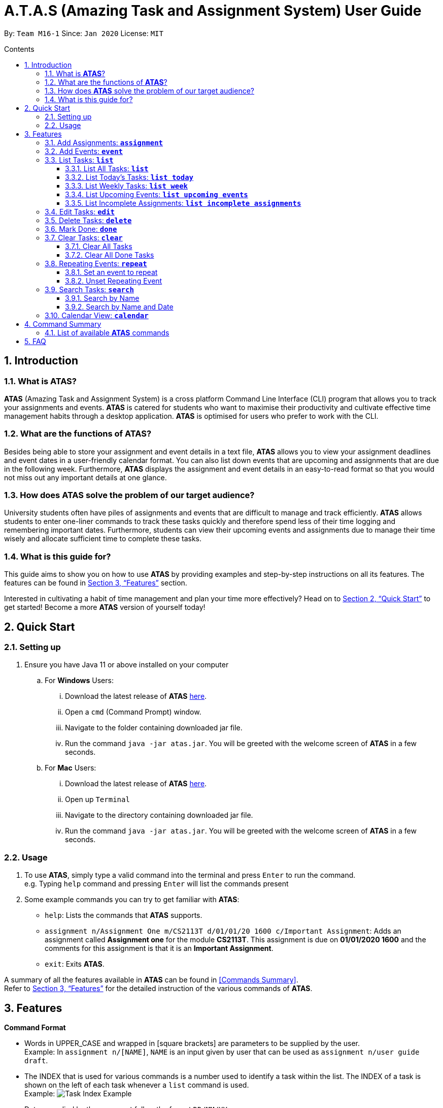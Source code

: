 = A.T.A.S (Amazing Task and Assignment System) User Guide
:site-section: UserGuide
:toc:
:toclevels: 4
:toc-title: Contents
:toc-placement: preamble
:sectnums:
:imagesDir: images
:stylesDir: stylesheets
:xrefstyle: full
:experimental:
ifdef::env-github[]
:tip-caption: :bulb:
:note-caption: :information_source:
endif::[]

By: `Team M16-1` Since: `Jan 2020` License: `MIT`

== Introduction

=== What is *ATAS*?
*ATAS* (Amazing Task and Assignment System) is a cross platform Command Line Interface (CLI) program that allows you to track your
assignments and events. *ATAS* is catered for students who want to maximise their productivity and cultivate
effective time management habits through a desktop application. *ATAS* is optimised for users who prefer to work with
the CLI.

=== What are the functions of *ATAS*?
Besides being able to store your assignment and event details in a text file, *ATAS* allows you to view your assignment
deadlines and event dates in a user-friendly calendar format. You can also list down events that are upcoming and assignments
that are due in the following week. Furthermore, *ATAS* displays the assignment and event details in an easy-to-read format
so that you would not miss out any important details at one glance.

=== How does *ATAS* solve the problem of our target audience?
University students often have piles of assignments and events that are difficult to manage and track efficiently.
*ATAS* allows students to enter one-liner commands to track these tasks quickly and therefore spend less of their time
logging and remembering important dates. Furthermore, students can view their upcoming events and assignments due to
manage their time wisely and allocate sufficient time to complete these tasks.

=== What is this guide for?
This guide aims to show you on how to use *ATAS* by providing examples and step-by-step instructions on all its features.
The features can be found in <<Features>> section.

Interested in cultivating a habit of time management and plan your time more effectively? Head on to <<Quick Start>> to
get started! Become a more *ATAS* version of yourself today!

== Quick Start

=== Setting up
. Ensure you have Java 11 or above installed on your computer
.. For *Windows* Users:
... Download the latest release of *ATAS* https://github.com/AY1920S2-CS2113T-M16-1/tp/releases[here].
... Open a `cmd` (Command Prompt) window.
... Navigate to the folder containing downloaded jar file.
... Run the command `java -jar atas.jar`. You will be greeted with the welcome screen of *ATAS* in a few seconds.

.. For *Mac* Users:
... Download the latest release of *ATAS* https://github.com/AY1920S2-CS2113T-M16-1/tp/releases[here].
... Open up `Terminal`
... Navigate to the directory containing downloaded jar file.
... Run the command `java -jar atas.jar`. You will be greeted with the welcome screen of *ATAS* in a few seconds.

=== Usage
. To use *ATAS*, simply type a valid command into the terminal and press kbd:[Enter] to run the command. +
e.g. Typing `help` command and pressing kbd:[Enter] will list the commands present
. Some example commands you can try to get familiar with *ATAS*:
* `help`: Lists the commands that *ATAS* supports.
* `assignment n/Assignment One m/CS2113T d/01/01/20 1600 c/Important Assignment`: Adds an assignment called *Assignment
one* for the module *CS2113T*. This assignment is due on *01/01/2020 1600* and the comments for this assignment is that
it is an *Important Assignment*.
* `exit`: Exits *ATAS*.

A summary of all the features available in *ATAS* can be found in <<Commands Summary>>. +
Refer to <<Features>> for the detailed instruction of the various commands of *ATAS*.

== Features

*Command Format*

* Words in UPPER_CASE and wrapped in [square brackets] are parameters to be supplied by the user. +
   Example: In `assignment n/[NAME]`, `NAME` is an input given by user that can be used as `assignment n/user guide draft`.

* The INDEX that is used for various commands is a number used to identify a task within the list. The INDEX of a task is
shown on the left of each task whenever a `list` command is used. +
Example: image:task_index_example.png[Task Index Example]

* Dates supplied by the user must follow the format `DD/MM/YY`. +
Example: 01/03/20 represents the date 1st March 2020

* Times supplied by the user must follow the 24h format `HHmm`. +
Example: 0259 represents the time 2:59am, and 2300 represents the time 11:00pm

* The parameters of a command cannot be reordered. +
Example: For the `assignment` command, typing `assignment n/Finals c/50% m/CS1231 d/30/10/20 1300` will result in an error as the COMMENTS parameter is in
the wrong position.

[NOTE]
Don't worry if all of these seems overwhelming. +
There are plenty of examples provided to aid your understanding and learning of *ATAS* commands


=== Add Assignments: *`assignment`*
An assignment is a task that you have to complete by a certain deadline, for a particular module. +
You can add an assignment to *ATAS*, containing various details.

Format: `assignment n/[NAME] m/[MODULE] d/[DATE] [TIME] c/[COMMENTS]`

* `NAME` is the name of your assignment.
* `MODULE` is the module that your assignment is for.
* `DATE TIME` is the deadline of your assignment.
* `COMMENTS` will be any other notes relevant to your assignment.

[NOTE]
The new `assignment` added cannot have both the same `NAME` and `MODULE` as another existing `assignment`.

Example: `assignment n/Final Reflection Draft m/GEQ1000 d/01/04/20 2359 c/Last chance to get feedback!`

Expected Outcome:
```
Added task:
     [A][X] Final Reflection Draft (by: Wed 01 Apr 2020 23:59 | mod: GEQ1000)
            notes: Last chance to get feedback!
Now you have 1 task in the list!
```

=== Add Events: *`event`*
An event is a task that you plan to do at a particular date and time. +
You can add an event to *ATAS*, containing various details.

Format: `event n/[NAME] l/[LOCATION] d/[DATE] [START_TIME] - [END_TIME] c/[COMMENTS]`

* `NAME` is the name of your event.
* `LOCATION` is where your event will take place.
* `DATE START_TIME - END_TIME` is the date and time when your event will take place +
* `COMMENTS` will be any other notes relevant to your `event`

[NOTE]
The new `event` added cannot have the same `NAME` as another existing `event`

Example: `event n/Lecture l/NUS LT19 d/25/03/20 0800 - 1000 c/Remember to bring a jacket`

Expected Outcome:
```
Added task:
     [E][X] Lecture (at: NUS LT19 | Wed 25 Mar 2020 08:00 - 10:00)
            notes: Remember to bring a jacket
Now you have 1 task in the list!
```

=== List Tasks: *`list`*
You can view the tasks that you have stored in *ATAS*. +
Various keywords can be used to only show the tasks you are interested in.

==== List All Tasks: *`list`*
You can view all tasks stored in *ATAS* at once.

Format: `list`

Expected Outcome:
```
Here are the relevant tasks:
  1. [A][X] Final Reflection Draft (by: Wed 01 Apr 2020 23:59 | mod: GEQ1000)
            notes: Last chance to get feedback!
  2. [E][X] Lecture (at: NUS LT19 | Wed 25 Mar 2020 08:00 - 10:00)
            notes: Remember to bring a jacket
  3. [A][/] Assignment 2 (by: Fri 27 Mar 2020 23:59 | mod: CS3235)
            notes: Follow submission instructions
  4. [E][X] UG DG peer review (at: Home | Fri 27 Mar 2020 10:00 - 11:35)
            notes: Zoom meeting
  5. [A][X] ATAS v2 (by: Sun 29 Mar 2020 22:00 | mod: CS2113T)
            notes: Complete DG draft to get tutor comments
  6. [E][X] Online Career Fair (at: NUS TalentConnect | Tue 31 Mar 2020 09:00 - 18:00)
            notes: Look for internship
  7. [E][X] CS2113T Final Exam (at: TBD | Sat 02 May 2020 13:00 - 14:00)
            notes: Have to check the exam venue and duration again
```

==== List Today's Tasks: *`list today`*
You can view only the tasks you have today.

Format: `list today`

Expected Outcome (Assuming today's date is 27th March 2020):
```
Here are the relevant tasks:
  3. [A][/] Assignment 2 (by: Fri 27 Mar 2020 23:59 | mod: CS3235)
            notes: Follow submission instructions
  4. [E][X] UG DG peer review (at: Home | Fri 27 Mar 2020 10:00 - 11:35)
            notes: Zoom meeting
```

==== List Weekly Tasks: *`list week`*
You can view all the tasks for the next 7 days

Format: `list week`

Expected Outcome (Assuming today's date is 27 March 2020):

```
Here are the relevant tasks:
  1. [A][X] Final Reflection Draft (by: Wed 01 Apr 2020 23:59 | mod: GEQ1000)
            notes: Last chance to get feedback!
  3. [A][/] Assignment 2 (by: Fri 27 Mar 2020 23:59 | mod: CS3235)
            notes: Follow submission instructions
  4. [E][/] UG DG peer review (at: Home | Fri 27 Mar 2020 10:00 - 11:35)
            notes: Zoom meeting
  5. [A][X] ATAS v2 (by: Sun 29 Mar 2020 22:00 | mod: CS2113T)
            notes: Complete DG draft to get tutor comments
  6. [E][X] Online Career Fair (at: NUS TalentConnect | Tue 31 Mar 2020 09:00 - 18:00)
            notes: Look for internship
```

==== List Upcoming Events: *`list upcoming events`*
You can view all your *upcoming events* from the list of tasks.

Format: `list upcoming events`

Expected outcome:

```
Here are the relevant tasks:
  4. [E][/] UG DG peer review (at: Home | Fri 27 Mar 2020 10:00 - 11:35)
            notes: Zoom meeting
  6. [E][X] Online Career Fair (at: NUS TalentConnect | Tue 31 Mar 2020 09:00 - 18:00)
            notes: Look for internship
  7. [E][X] CS2113T Final Exam (at: TBD | Sat 02 May 2020 13:00 - 14:00)
            notes: Have to check the exam venue and duration again
```

==== List Incomplete Assignments: *`list incomplete assignments`*
You can view all your *incomplete assignments* from the list of tasks.

Format: `list incomplete assignments`

Expected outcome:

```
Here are the relevant tasks:
  1. [A][X] Final Reflection Draft (by: Wed 01 Apr 2020 23:59 | mod: GEQ1000)
            notes: Last chance to get feedback!
  5. [A][X] ATAS v2 (by: Sun 29 Mar 2020 22:00 | mod: CS2113T)
            notes: Complete DG draft to get tutor comments
```

=== Edit Tasks: *`edit`*
You can edit tasks in your existing list if there are any changes.

Format: `edit [INDEX]`

[TIP]
Users can issue a `list` command to find the index of specific tasks. +
Refer to <<List Tasks: *`list`*>> for usage of the `list` commands.

Example: `edit 1`

After issuing the `edit` command, you can input the changes you want to make by entering in the `assignment` or `events`
command. +
Refer to <<Add Assignments: *`assignment`*>> or <<Add Events: *`event`*>> for usage of the commands.

=== Delete Tasks: *`delete`*
You can delete unwanted tasks in your existing list.

Format: `delete [INDEX]`

[TIP]
Users can issue a `list` command to find the index of specific tasks. +
Refer to <<List Tasks: *`list`*>> for usage of the `list` commands.

Example: `delete 1`

=== Mark Done: *`done`*
You can mark a completed task as done in your existing list.

Format: `done [INDEX]`

[TIP]
Users can issue a `list` command to find the index of specific tasks. +
Refer to <<List Tasks: *`list`*>> for usage of the `list` commands.

Example: `done 1`

Expected outcome:
```
[Final Reflection Draft] has been marked done!
```

=== Clear Tasks: *`clear`*
==== Clear All Tasks
You can clear *all* tasks in the list if you want to start from a fresh list. The stored list will also be cleared.

Format: `clear all`

==== Clear All Done Tasks
* You can clear all tasks which are marked `done` if you want to view only tasks that are not done in the list. This will
also be reflected in the stored list. +
* Format: `clear done`
You can clear all tasks which are marked `done` if you want to view only tasks that are not done in the list. This will
also be reflected in the stored list.

Format: `clear done`

=== Repeating Events: *`repeat`*
==== Set an event to repeat
Set an event to repeat indefinitely for every period specified by identifying the period and the event index.

Format: `repeat id/[INDEX] p/[PERIOD_NUM] [PERIOD_TYPE]`

[NOTE]
Available Period: Day [d], Week [w], Month [m], Year [y]

Example: `repeat id/6 p/11m` +
This command will repeat task of index 6 every 11 months.

Expected outcome:
```
 [Online Career Fair] will repeat every 11 months.
```
[NOTE]
Index of task specified has to be an *event* task.

==== Unset Repeating Event
Stop a repeating event from continuing to repeat.

Format: `repeat id/[INDEX] p/0`

[TIP]
You can think of this as repeating the task every 0 days and hence not repeating!

Example: `repeat id/6 p/0` +
This command will cause task of index 6 to stop repeating.

Expected outcome:
```
[Online Career Fair] will no longer repeat.
```
=== Search Tasks: *`search`*
==== Search by Name
You can search for tasks in the list by specifying the type and name of task you might be searching for.

[TIP]
You do not need to key in the full name of the task. *ATAS* recognises partial words and would try to match it to the
actual name.

Format: `search t/[TASK TYPE] n/[TASK NAME]`

Example: `search t/event n/te`

Expected outcome:
```
Here are the search results:
  1.[E][X] Test (at: test | Fri 24 Apr 2020 11:00 - 12:00)
      [3d]  notes: Test
  2.[E][X] Test2 (at: test2 | Wed 03 Jun 2020 13:00 - 14:00)
      [1w]  notes: Test2
  3.[E][X] Test3 (at: test3 | Fri 01 May 2020 11:00 - 12:00)
      [1m]  notes: Test3
  4.[E][X] Test4 (at: test4 | Wed 29 Apr 2020 11:00 - 12:00)
      [1m]  notes: Test4
```

==== Search by Name and Date
You can search for tasks in the list by specifying the type, name, and date of the task you might be searching for.

[TIP]
You do not need to key in the full name of the task. *ATAS* recognises partial words and would try to match it to the
actual name.

Format: `searchd t/[TASK TYPE] n/[TASK NAME] d/[DD/MM/YY]`

Example: `searchd t/event n/te d/01/05/20`

Expected outcome:
```
Here are the search results:
  1.[E][X] Test3 (at: test3 | Fri 01 May 2020 11:00 - 12:00)
      [1m]  notes: Test3
```

=== Calendar View: *`calendar`*
You can obtain an calendar overview of all tasks you might have in the specified date. This feature also takes into
consideration repeating events that you might have set. This allows for an intuitive way to plan for your free time as you
can see your free slots at a glance.

Format: `calendar d/[DD/MM/YY]`

Expected outcome:

image::calendar.png[calendar.png]

== Command Summary
=== List of available *ATAS* commands
[cols="10a,10a,40m,40m"]
|===
|S/N |Function |Format | Example

|01|Help|help|-
|02|Exit|exit|-
|03|Adding Assignments|assignment n/[ASSIGNMENT NAME] m/[MODULE] d/[DD/MM/YY HHmm] c/[COMMENTS]|
assignment n/Assignment One m/CS2113T d/01/01/20 1200 c/None
|04|Adding Events|event n/[EVENT NAME] l/[LOCATION] d/[DD/MM/YY HHmm - HHmm] c/[COMMENTS]|
event n/Meeting l/Classroom d/01/01/20 1200 - 1400 c/None
|05|List All Tasks|list|-
|06|List Today's Tasks|list today|-
|06|List This Week's Tasks|list week|-
|07|List Upcoming Events|list upcoming events|-
|08|List Incomplete Assignments|list incomplete assignments|-
|09|Mark a Task as Done|done [INDEX]|done 1
|10|Edit a Task|edit [INDEX]|edit 1
|11|Clear All Tasks|clear all|-
|12|Clear All Completed Tasks|clear done|-
|13|Set Tasks to Repeat|repeat id/[INDEX] p/[PERIOD_NUM] [PERIOD_TYPE]|repeat id/1 p/3d
|14|Unset Repeating Tasks|repeat id/[INDEX] p/0|repeat id/1 p/0
|15|Search for Tasks|search t/[TASK TYPE] n/[TASK NAME]|search t/assignment n/Assignment one
|16|Search by Date|searchd t/[TASK TYPE] n/[TASK NAME] d/[DD/MM/YY]|searchd t/assignment n/Assignment one d/01/01/20
|17|Calendar View|calendar d/[DD/MM/YY]|calendar d/01/01/2020
|===

== FAQ
Q: Can I transfer my saved data to a computer with a different operating system? +
A: Yes, you can! To do so, follow the instructions mentioned in the answer below.

Q: How do I transfer my saved data to another computer? +
A: In the folder where your *ATAS* jar file is located, look for a file named "atasData.txt".
Place a copy of this file into the folder where the *ATAS* jar file is located in your new computer.

Q: If I set a Repeat Period of `3d`, does the event repeat for the next 3 days or the event repeats three days later? +
A: Setting a repeat period of `3d` will mean that the event repeats *3 days later*. The numeric representation of the
repeat command indicates the number of days before the event is repeated. +
e.g. `repeat id/1 p/3d` +
Given that today's date is `01/01/20`, the event at index `1` will be repeated again on the `04/01/20` +
Refer to <<Repeating Events: *`repeat`*>> for more information on *`repeat`* command.





